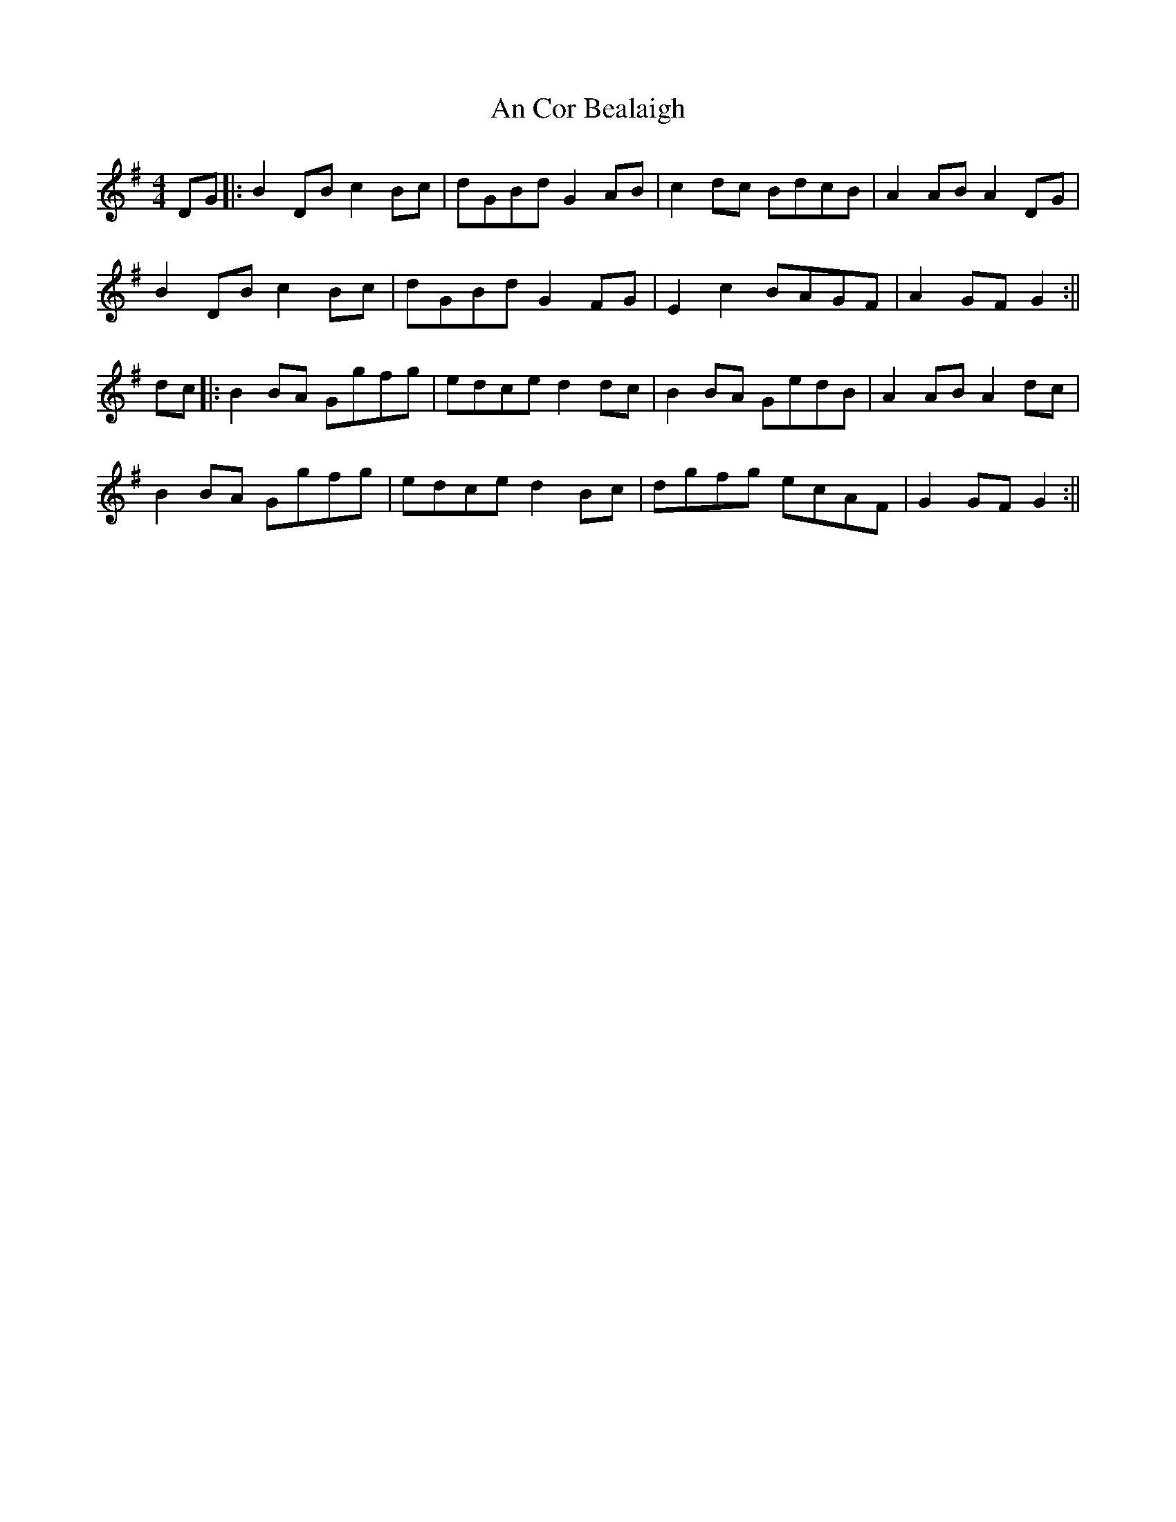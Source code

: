X: 1
T: An Cor Bealaigh
Z: JACKB
S: https://thesession.org/tunes/15505#setting29053
R: reel
M: 4/4
L: 1/8
K: Gmaj
DG|:B2 DB c2 Bc|dGBd G2 AB|c2 dc BdcB|A2 AB A2 DG|
B2 DB c2 Bc|dGBd G2 FG|E2 c2 BAGF|A2 GF G2:||
dc|:B2 BA Ggfg|edce d2 dc|B2 BA GedB|A2 AB A2 dc|
B2 BA Ggfg|edce d2 Bc|dgfg ecAF|G2 GF G2:||
